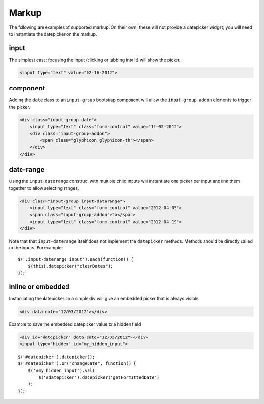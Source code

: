 Markup
=======

The following are examples of supported markup.  On their own, these will not provide a datepicker widget; you will need to instantiate the datepicker on the markup.


input
-----

The simplest case: focusing the input (clicking or tabbing into it) will show the picker.

.. code-block:: html

    <input type="text" value="02-16-2012">

.. figure:: _static/screenshots/markup_input.png
    :align: center

component
---------

Adding the ``date`` class to an ``input-group`` bootstrap component will allow the ``input-group-addon`` elements to trigger the picker.

.. code-block:: html

    <div class="input-group date">
        <input type="text" class="form-control" value="12-02-2012">
        <div class="input-group-addon">
            <span class="glyphicon glyphicon-th"></span>
        </div>
    </div>

.. figure:: _static/screenshots/markup_component.png
    :align: center

.. _daterange:

date-range
----------

Using the ``input-daterange`` construct with multiple child inputs will instantiate one picker per input and link them together to allow selecting ranges.

.. code-block:: html

    <div class="input-group input-daterange">
        <input type="text" class="form-control" value="2012-04-05">
        <span class="input-group-addon">to</span>
        <input type="text" class="form-control" value="2012-04-19">
    </div>

.. figure:: _static/screenshots/markup_daterange.png
    :align: center

Note that that ``input-daterange`` itself does not implement the ``datepicker`` methods. Methods should be directly called to the inputs. For example:

::

    $('.input-daterange input').each(function() {
        $(this).datepicker("clearDates");
    });

inline or embedded
------------------

Instantiating the datepicker on a simple div will give an embedded picker that is always visible.

.. code-block:: html

    <div data-date="12/03/2012"></div>

.. figure:: _static/screenshots/markup_inline.png
    :align: center


Example to save the embedded datepicker value to a hidden field

.. code-block:: html

    <div id="datepicker" data-date="12/03/2012"></div>
    <input type="hidden" id="my_hidden_input">

::

    $('#datepicker').datepicker();
    $('#datepicker').on("changeDate", function() {
        $('#my_hidden_input').val(
            $('#datepicker').datepicker('getFormattedDate')
        );
    });

